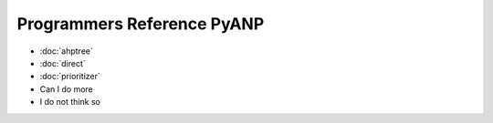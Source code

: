 Programmers Reference PyANP
============================

* :doc:`ahptree`
* :doc:`direct`
* :doc:`prioritizer`
* Can I do more
* I do not think so